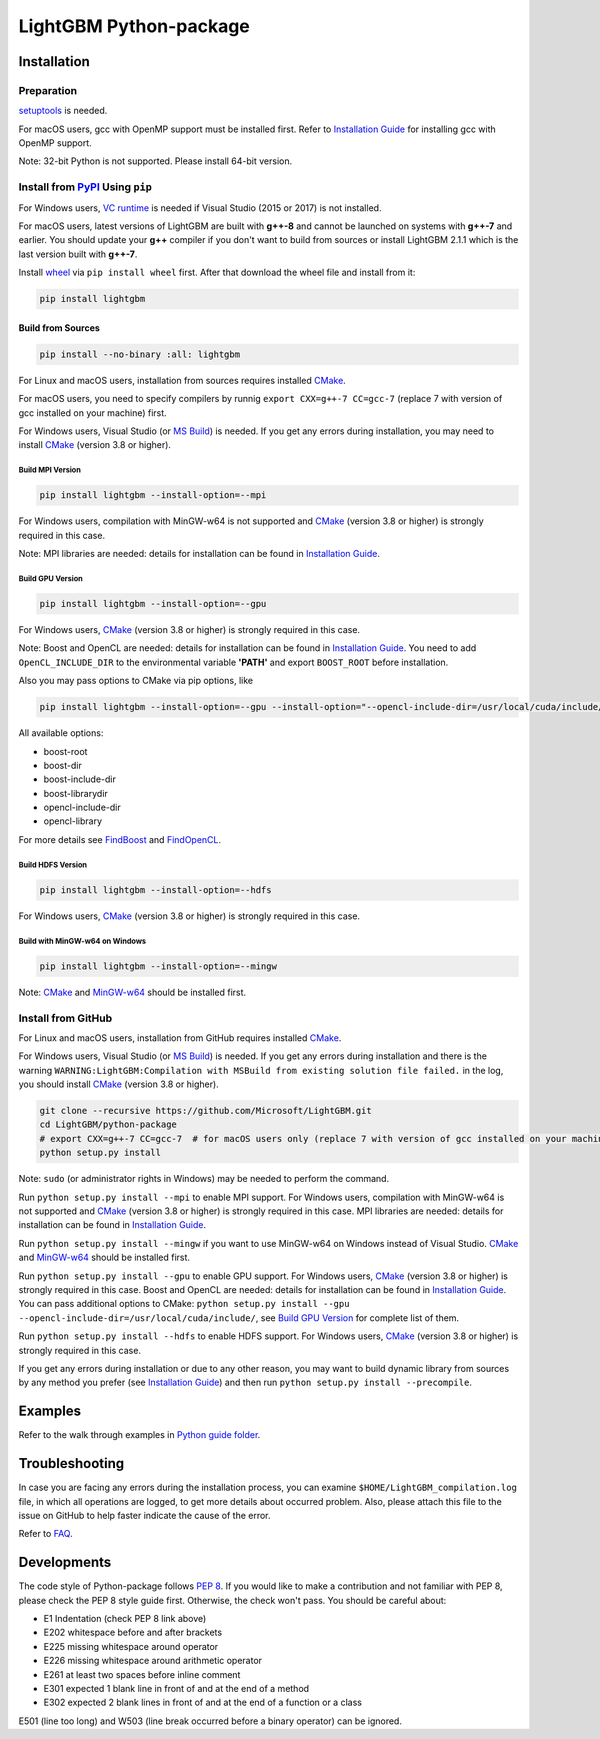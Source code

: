 LightGBM Python-package
=======================

|License| |Python Versions| |PyPI Version|

Installation
------------

Preparation
'''''''''''

`setuptools <https://pypi.org/project/setuptools>`_ is needed.

For macOS users, gcc with OpenMP support must be installed first. Refer to `Installation Guide <https://github.com/Microsoft/LightGBM/blob/master/docs/Installation-Guide.rst#macos>`__ for installing gcc with OpenMP support.

Note: 32-bit Python is not supported. Please install 64-bit version.

Install from `PyPI <https://pypi.org/project/lightgbm>`_ Using ``pip``
''''''''''''''''''''''''''''''''''''''''''''''''''''''''''''''''''''''''''

For Windows users, `VC runtime <https://go.microsoft.com/fwlink/?LinkId=746572>`_ is needed if Visual Studio (2015 or 2017) is not installed.

For macOS users, latest versions of LightGBM are built with **g++-8** and cannot be launched on systems with **g++-7** and earlier. You should update your **g++** compiler if you don't want to build from sources or install LightGBM 2.1.1 which is the last version built with **g++-7**.

Install `wheel <http://pythonwheels.com>`_ via ``pip install wheel`` first. After that download the wheel file and install from it:

.. code:: sh

    pip install lightgbm

Build from Sources
******************

.. code:: sh

    pip install --no-binary :all: lightgbm

For Linux and macOS users, installation from sources requires installed `CMake <https://cmake.org/>`_.

For macOS users, you need to specify compilers by runnig ``export CXX=g++-7 CC=gcc-7`` (replace 7 with version of gcc installed on your machine) first.

For Windows users, Visual Studio (or `MS Build <https://visualstudio.microsoft.com/downloads/>`_) is needed. If you get any errors during installation, you may need to install `CMake <https://cmake.org/>`_ (version 3.8 or higher).

Build MPI Version
~~~~~~~~~~~~~~~~~

.. code:: sh

    pip install lightgbm --install-option=--mpi

For Windows users, compilation with MinGW-w64 is not supported and `CMake <https://cmake.org/>`_ (version 3.8 or higher) is strongly required in this case.

Note: MPI libraries are needed: details for installation can be found in `Installation Guide <https://github.com/Microsoft/LightGBM/blob/master/docs/Installation-Guide.rst#build-mpi-version>`__.

Build GPU Version
~~~~~~~~~~~~~~~~~

.. code:: sh

    pip install lightgbm --install-option=--gpu

For Windows users, `CMake <https://cmake.org/>`_ (version 3.8 or higher) is strongly required in this case.

Note: Boost and OpenCL are needed: details for installation can be found in `Installation Guide <https://github.com/Microsoft/LightGBM/blob/master/docs/Installation-Guide.rst#build-gpu-version>`__. You need to add ``OpenCL_INCLUDE_DIR`` to the environmental variable **'PATH'** and export ``BOOST_ROOT`` before installation.

Also you may pass options to CMake via pip options, like

.. code:: sh

    pip install lightgbm --install-option=--gpu --install-option="--opencl-include-dir=/usr/local/cuda/include/" --install-option="--opencl-library=/usr/local/cuda/lib64/libOpenCL.so"

All available options:

- boost-root

- boost-dir

- boost-include-dir

- boost-librarydir

- opencl-include-dir

- opencl-library

For more details see `FindBoost <https://cmake.org/cmake/help/v3.8/module/FindBoost.html>`__ and `FindOpenCL <https://cmake.org/cmake/help/v3.8/module/FindOpenCL.html>`__.

Build HDFS Version
~~~~~~~~~~~~~~~~~~

.. code:: sh

    pip install lightgbm --install-option=--hdfs

For Windows users, `CMake <https://cmake.org/>`_ (version 3.8 or higher) is strongly required in this case.

Build with MinGW-w64 on Windows
~~~~~~~~~~~~~~~~~~~~~~~~~~~~~~~

.. code:: sh

    pip install lightgbm --install-option=--mingw

Note: `CMake <https://cmake.org/>`_ and `MinGW-w64 <https://mingw-w64.org/>`_ should be installed first.

Install from GitHub
'''''''''''''''''''

For Linux and macOS users, installation from GitHub requires installed `CMake <https://cmake.org/>`_.

For Windows users, Visual Studio (or `MS Build <https://visualstudio.microsoft.com/downloads/>`_) is needed. If you get any errors during installation and there is the warning ``WARNING:LightGBM:Compilation with MSBuild from existing solution file failed.`` in the log, you should install `CMake <https://cmake.org/>`_ (version 3.8 or higher).

.. code:: sh

    git clone --recursive https://github.com/Microsoft/LightGBM.git
    cd LightGBM/python-package
    # export CXX=g++-7 CC=gcc-7  # for macOS users only (replace 7 with version of gcc installed on your machine)
    python setup.py install

Note: ``sudo`` (or administrator rights in Windows) may be needed to perform the command.

Run ``python setup.py install --mpi`` to enable MPI support. For Windows users, compilation with MinGW-w64 is not supported and `CMake <https://cmake.org/>`_ (version 3.8 or higher) is strongly required in this case. MPI libraries are needed: details for installation can be found in `Installation Guide <https://github.com/Microsoft/LightGBM/blob/master/docs/Installation-Guide.rst#build-mpi-version>`__.

Run ``python setup.py install --mingw`` if you want to use MinGW-w64 on Windows instead of Visual Studio. `CMake <https://cmake.org/>`_ and `MinGW-w64 <https://mingw-w64.org/>`_ should be installed first.

Run ``python setup.py install --gpu`` to enable GPU support. For Windows users, `CMake <https://cmake.org/>`_ (version 3.8 or higher) is strongly required in this case. Boost and OpenCL are needed: details for installation can be found in `Installation Guide <https://github.com/Microsoft/LightGBM/blob/master/docs/Installation-Guide.rst#build-gpu-version>`__. You can pass additional options to CMake: ``python setup.py install --gpu --opencl-include-dir=/usr/local/cuda/include/``, see `Build GPU Version <#build-gpu-version>`__ for complete list of them.

Run ``python setup.py install --hdfs`` to enable HDFS support. For Windows users, `CMake <https://cmake.org/>`_ (version 3.8 or higher) is strongly required in this case.

If you get any errors during installation or due to any other reason, you may want to build dynamic library from sources by any method you prefer (see `Installation Guide <https://github.com/Microsoft/LightGBM/blob/master/docs/Installation-Guide.rst>`__) and then run ``python setup.py install --precompile``.

Examples
--------

Refer to the walk through examples in `Python guide folder <https://github.com/Microsoft/LightGBM/tree/master/examples/python-guide>`_.

Troubleshooting
---------------

In case you are facing any errors during the installation process, you can examine ``$HOME/LightGBM_compilation.log`` file, in which all operations are logged, to get more details about occurred problem. Also, please attach this file to the issue on GitHub to help faster indicate the cause of the error.

Refer to `FAQ <https://github.com/Microsoft/LightGBM/tree/master/docs/FAQ.rst>`_.

Developments
------------

The code style of Python-package follows `PEP 8 <https://www.python.org/dev/peps/pep-0008/>`_. If you would like to make a contribution and not familiar with PEP 8, please check the PEP 8 style guide first. Otherwise, the check won't pass. You should be careful about:

- E1 Indentation (check PEP 8 link above)
- E202 whitespace before and after brackets
- E225 missing whitespace around operator
- E226 missing whitespace around arithmetic operator
- E261 at least two spaces before inline comment
- E301 expected 1 blank line in front of and at the end of a method
- E302 expected 2 blank lines in front of and at the end of a function or a class

E501 (line too long) and W503 (line break occurred before a binary operator) can be ignored.

.. |License| image:: https://img.shields.io/badge/license-MIT-blue.svg
   :target: https://github.com/Microsoft/LightGBM/blob/master/LICENSE
.. |Python Versions| image:: https://img.shields.io/pypi/pyversions/lightgbm.svg
   :target: https://pypi.org/project/lightgbm
.. |PyPI Version| image:: https://img.shields.io/pypi/v/lightgbm.svg
   :target: https://pypi.org/project/lightgbm
